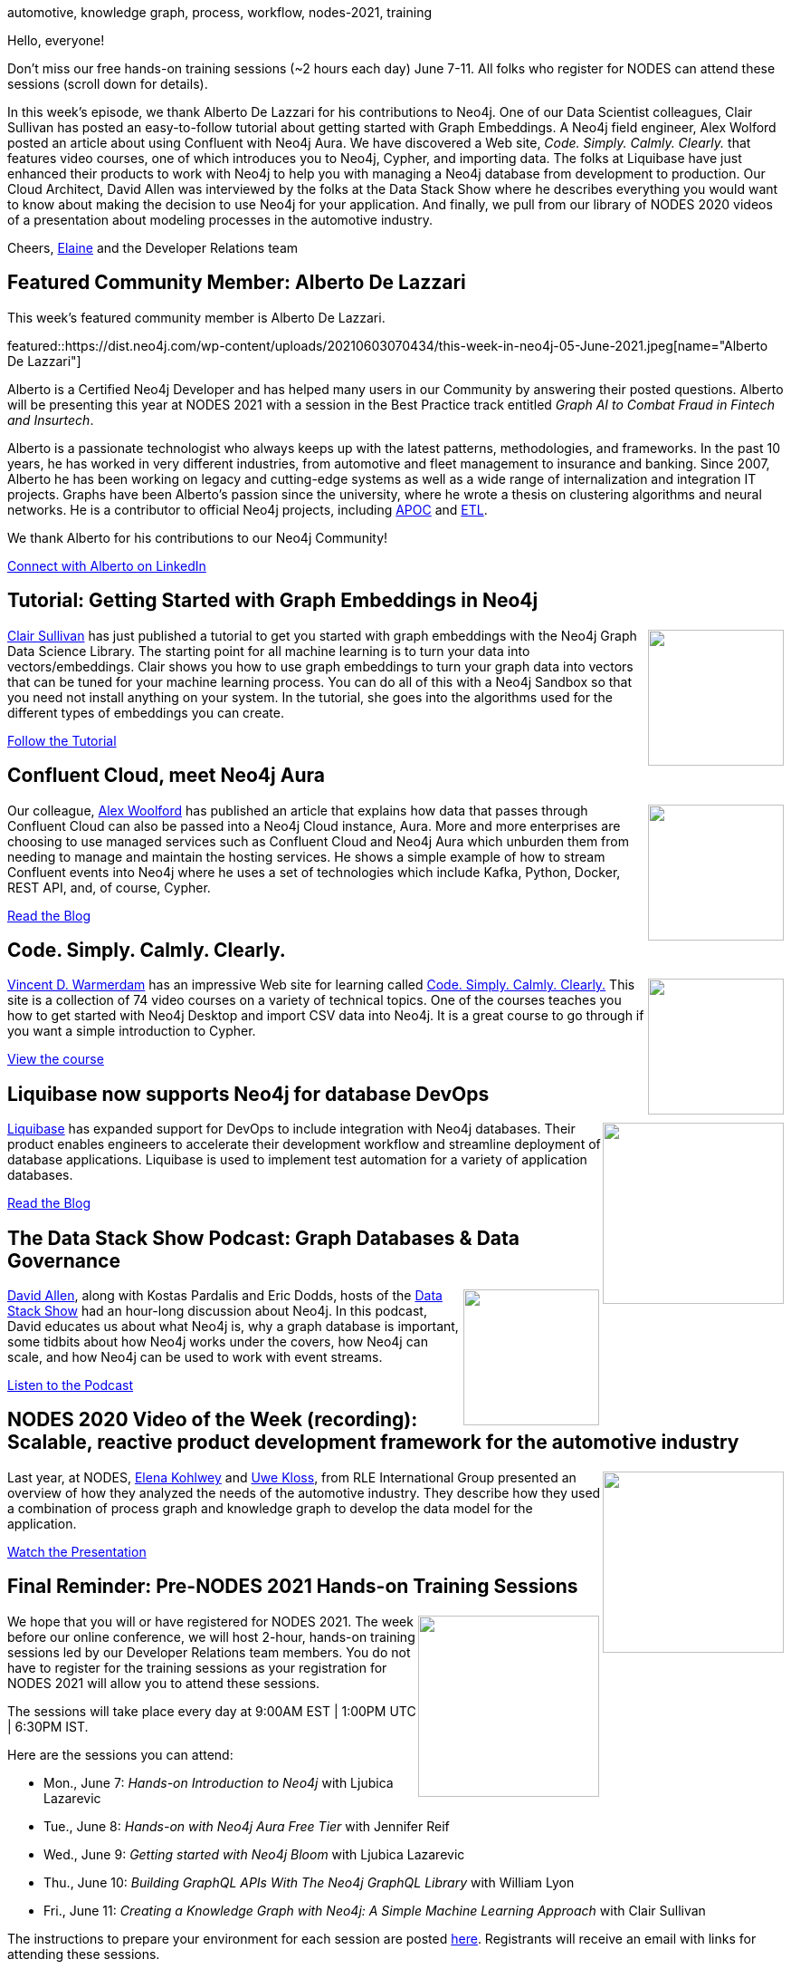 = This Week in Neo4j - Graph Embeddings, Confluent with Aura, Intro video, Liquibase, Data Stack Show
:slug: this-week-in-neo4j-graph-embeddings-confluent-with-aura-intro-video-liquibase-data-stack-show
:noheader:
:linkattrs:
:type: web
:categories: graph-database
:author: Elaine Rosenberg
// twin4j is added automatically
:tags: neo4j, etl,  apoc,  larus, datas cience, machine learning, embedded,\
aura , confluent, cloud ,kafka , docker, cypher,\
import, neo4j desktop, CSV, liquibase, devops, scalability, event, stream,\
automotive, knowledge graph, process, workflow, nodes-2021, training

Hello, everyone!

Don't miss our free hands-on training sessions (~2 hours each day) June 7-11.
All folks who register for NODES can attend these sessions (scroll down for details).

In this week's episode, we thank Alberto De Lazzari for his contributions to Neo4j.
One of our Data Scientist colleagues, Clair Sullivan has posted an easy-to-follow tutorial about getting started with Graph Embeddings.
A Neo4j field engineer, Alex Wolford posted an article about using Confluent with Neo4j Aura.
We have discovered a Web site, _Code. Simply. Calmly. Clearly._ that features video courses, one of which introduces you to Neo4j, Cypher, and importing data.
The folks at Liquibase have just enhanced their products to work with Neo4j to help you with managing a Neo4j database from development to production.
Our Cloud Architect, David Allen was interviewed by the folks at the Data Stack Show where he describes everything you would want to know about making the decision to use Neo4j for your application.
And finally, we pull from our library of NODES 2020 videos of a presentation about modeling processes in the automotive industry.

Cheers,
https://twitter.com/elaine_neo4j[Elaine^] and the Developer Relations team


[[featured-community-member]]
== Featured Community Member: Alberto De Lazzari

This week's featured community member is Alberto De Lazzari.

featured::https://dist.neo4j.com/wp-content/uploads/20210603070434/this-week-in-neo4j-05-June-2021.jpeg[name="Alberto De Lazzari"]

Alberto is a Certified Neo4j Developer and has helped many users in our Community by answering their posted questions.
Alberto will be presenting this year at NODES 2021 with a session in the Best Practice track entitled _Graph AI to Combat Fraud in Fintech and Insurtech_.

Alberto is a passionate technologist who always keeps up with the latest patterns, methodologies, and frameworks. In the past 10 years, he has worked in very different industries, from automotive and fleet management to insurance and banking.
Since 2007, Alberto he has been working on legacy and cutting-edge systems as well as a wide range of internalization and integration IT projects.
Graphs have been Alberto's passion since the university, where he wrote a thesis on clustering algorithms and neural networks.
He is a contributor to official Neo4j projects, including https://github.com/neo4j-contrib/neo4j-apoc-procedures[APOC^] and https://github.com/neo4j-contrib/neo4j-etl-components[ETL^].

We thank Alberto for his contributions to our Neo4j Community!

https://www.linkedin.com/in/albertodelazzari/[Connect with Alberto on LinkedIn, role="medium button"]

// hashtags: #etl  #apoc  #larus #neo4j


[[features-1]]
== Tutorial: Getting Started with Graph Embeddings in Neo4j

++++
<div style="float:right; padding: 2px; padding-left: 4px;">
<img src="https://dist.neo4j.com/wp-content/uploads/20210603070424/GraphEmbeddings-Clair.jpeg" width=150px"  />
</div>
++++

https://twitter.com/cjlovesdata1[Clair Sullivan^] has just published a tutorial to get you started with graph embeddings with the Neo4j Graph Data Science Library.
The starting point for all machine learning is to turn your data into vectors/embeddings.
Clair shows you how to use graph embeddings to turn your graph data into vectors that can be tuned for your machine learning process.
You can do all of this with a Neo4j Sandbox so that you need not install anything on your system.
In the tutorial, she goes into the algorithms used for the different types of embeddings you can create.

https://towardsdatascience.com/getting-started-with-graph-embeddings-2f06030e97ae/[Follow the Tutorial, role="medium button"]

// hashtags: #neo4j #datascience #machinelearning #embedded

[[features-2]]
== Confluent Cloud, meet Neo4j Aura

++++
<div style="float:right; padding: 2px; padding-left: 4px;">
<img src="https://dist.neo4j.com/wp-content/uploads/20210603070419/ConfluentAura-wollford.jpeg" width=150px"  />
</div>
++++

Our colleague, https://twitter.com/biggus_data[Alex Woolford^] has published an article that explains how data that passes through Confluent Cloud can also be passed into a Neo4j Cloud instance, Aura.
More and more enterprises are choosing to use managed services such as Confluent Cloud and Neo4j Aura which unburden them from needing to manage and maintain the hosting services.
He shows a simple example of how to stream Confluent events into Neo4j where he uses a set of technologies which include Kafka, Python, Docker, REST API, and, of course, Cypher.

https://woolford.io/2021-05-17-confluent-cloud-to-neo4j-aura/[Read the Blog, role="medium button"]

// hashtags:   #Neo4j #Aura #Confluent #Cloud #Kafka #docker #cypher

[[features-3]]
== Code. Simply. Calmly. Clearly.

++++
<div style="float:right; padding: 2px; padding-left: 4px;">
<img src=" https://dist.neo4j.com/wp-content/uploads/20210603070428/calmy-introduction.jpeg" width=150px"  />
</div>
++++

https://twitter.com/fishnets88[Vincent D. Warmerdam^] has an impressive Web site for learning called https://calmcode.io/index.html/[Code. Simply. Calmly. Clearly.]
This site is a collection of 74 video courses on a variety of technical topics.
One of the courses teaches you how to get started with Neo4j Desktop and import CSV data into Neo4j.
It is a great course to go through if you want a simple introduction to Cypher.

https://calmcode.io/neo4j/introduction.html/[View the course, role="medium button"]

// hashtags:  #neo4j #cypher #import #neo4j-desktop #CSV

[[features-4]]
== Liquibase now supports Neo4j for database DevOps

++++
<div style="float:right; padding: 2px	">
<img src="https://dist.neo4j.com/wp-content/uploads/20210603070432/liquibase.jpeg" width="200px"  />
</div>
++++

https://www.liquibase.com/[Liquibase^] has expanded support for DevOps to include integration with Neo4j databases.
Their product enables engineers to accelerate their development workflow and streamline deployment of database applications.
Liquibase is used to implement test automation for a variety of application databases.

https://www.liquibase.com/blog/expanding-database-devops-pr/[Read the Blog, role="medium button"]

// hashtags:  #neo4j #liquibase #devops

[[features-5]]
== The Data Stack Show Podcast: Graph Databases & Data Governance

++++
<div style="float:right; padding: 2px	">
<img src="https://dist.neo4j.com/wp-content/uploads/20210603070421/DataStackShow.jpeg" width="150px"  />
</div>
++++

https://twitter.com/mdavidallen[David Allen^], along with Kostas Pardalis and Eric Dodds, hosts of the https://datastackshow.com/[Data Stack Show^] had an hour-long discussion about Neo4j.
In this podcast, David educates us about what Neo4j is, why a graph database is important, some tidbits about how Neo4j works under the covers, how Neo4j can scale, and how Neo4j can be used to work with event streams.


https://datastackshow.com/podcast/38-graph-databases-data-governance-with-david-allen-of-neo4j/[Listen to the Podcast, role="medium button"]

// hashtags:  #neo4j #graph #scalability #event #stream

[[features-6]]
== NODES 2020 Video of the Week (recording): Scalable, reactive product development framework for the automotive industry

++++
<div style="float:right; padding: 2px	">
<img src=" https://dist.neo4j.com/wp-content/uploads/20210603100226/Reactive-Scalable-Automative-NODES2020.jpeg" width="200px"  />
</div>
++++

Last year, at NODES, https://www.linkedin.com/in/elena-kohlwey-00924a14b/[Elena Kohlwey^] and https://www.linkedin.com/in/uwe-kloss-591685165/[Uwe Kloss^], from RLE International Group presented an overview of how they analyzed the needs of the automotive industry.
They describe how they used a combination of process graph and knowledge graph to develop the data model for the application.

https://youtu.be/zp0GeiP3z88[Watch the Presentation, role="medium button"]

// hashtags:  #automotive #knowledgegraph #process #workflow  #neo4j

[[features-7]]
== Final Reminder: Pre-NODES 2021 Hands-on Training Sessions

++++
<div style="float:right; padding: 2px	">
<img src="https://dist.neo4j.com/wp-content/uploads/20210527143455/Hands-on-training_Nodes.jpg" width="200px"  />
</div>
++++

We hope that you will or have registered for NODES 2021. The week before our online conference, we will host 2-hour, hands-on training sessions led by our Developer Relations team members. You do not have to register for the training sessions as your registration for NODES 2021 will allow you to attend these sessions.

The sessions will take place every day at 9:00AM EST | 1:00PM UTC | 6:30PM IST.

Here are the sessions you can attend:

* Mon., June 7: _Hands-on Introduction to Neo4j_ with Ljubica Lazarevic
* Tue.,  June 8: _Hands-on with Neo4j Aura Free Tier_ with Jennifer Reif
* Wed., June 9: _Getting started with Neo4j Bloom_ with Ljubica Lazarevic
* Thu., June 10: _Building GraphQL APIs With The Neo4j GraphQL Library_ with William Lyon
* Fri., June 11: _Creating a Knowledge Graph with Neo4j: A Simple Machine Learning Approach_ with Clair Sullivan

The instructions to prepare your environment for each session are posted https://neo4j.brand.live/c/2021nodes-homepage[here^].
Registrants will receive an email with links for attending these sessions.

You can https://neo4j.brand.live/c/2021nodes-homepage/[register here^] for NODES 2021.

https://youtu.be/l9H3LCuDHqM[Watch NODES 2021 Trailer, role="medium button"]

// hashtags:  #neo4j #nodes2021 #training

== Tweet of the Week

My favorite tweet this week was by https://twitter.com/py2neo[py2neo.org^]:

tweet::1399672630878388224[type={type}]

Don't forget to RT if you liked it too!


